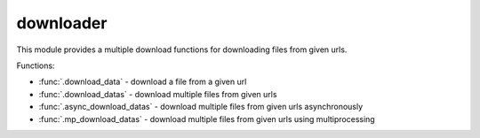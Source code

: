 .. _downloader:

downloader
==========

This module provides a multiple download functions for downloading files from given urls.

Functions:

* :func:`.download_data` - download a file from a given url
* :func:`.download_datas` - download multiple files from given urls
* :func:`.async_download_datas` - download multiple files from given urls asynchronously
* :func:`.mp_download_datas` - download multiple files from given urls using multiprocessing

.. _download_data:
.. automethod:: data_downloader.downloader.download_data

.. _download_datas:
.. automethod:: data_downloader.downloader.download_datas

.. _async_download_datas:
.. automethod:: data_downloader.downloader.async_download_datas

.. _mp_download_datas:
.. automethod:: data_downloader.downloader.mp_download_datas

